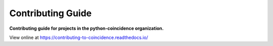 ======================
Contributing Guide
======================

.. start short_desc

**Contributing guide for projects in the python-coincidence organization.**

.. end short_desc

View online at https://contributing-to-coincidence.readthedocs.io/
